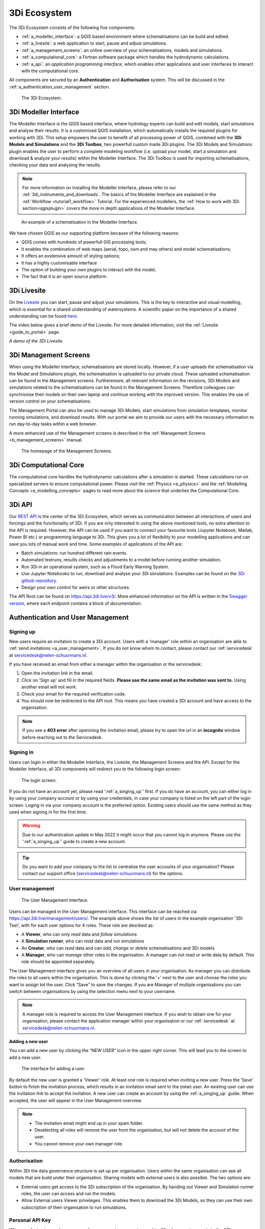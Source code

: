 .. _a_ecosystem:

3Di Ecosystem
^^^^^^^^^^^^^

The 3Di Ecosystem consists of the following five components:

* :ref:`a_modeller_interface`: a QGIS based environment where schematisations can be build and edited.

* :ref:`a_livesite`: a web application to start, pause and adjust simulations.

* :ref:`a_management_screens`: an online overview of your schematisations, models and simulations.

* :ref:`a_computational_core`: a Fortran software package which handles the hydrodynamic calculations.

* :ref:`a_api`: an *application programming interface*, which enables other applications and user interfaces to interact with the computational core.

All components are secured by an **Authentication** and **Authorisation** system. This will be discussed in the :ref:`a_authentication_user_management` section.


.. figure:: image/a_3di_ecosystem.png
   :alt: 3Di Ecosystem
   
   The 3Di Ecosystem.

.. _a_modeller_interface:

3Di Modeller Interface
======================

The Modeller Interface is the QGIS based interface, where hydrology experts can build and edit models, start simulations and analyse their results. 
It is a customised QGIS installation, which automatically installs the required plugins for working with 3Di.
This setup empowers the user to benefit of all processing power of QGIS, combined with the **3Di Models and Simulations** and the **3Di Toolbox**, two powerfull custom made 3Di plugins.
The 3Di Models and Simulations plugin enables the user to perform a complete modeling workflow (i.e. upload your model, start a simulation and download & analyze your results) within the Modeller Interface. 
The 3Di Toolbox is used for importing schematisations, checking your data and analysing the results.


.. note::
   For more information on installing the Modeller Interface, please refer to our :ref:`3di_instruments_and_downloads`. The basics of the Modeller Interface are explained in the :ref:`Workflow <tutorial1_workflow>` Tutorial. 
   For the experienced modellers, the :ref:`How to work with 3Di section<qgisplugin>` covers the more in depth applications of the Modeller Interface.



.. figure:: image/a_modeller_interface.png
   :alt: 3Di Modeller Interface

   An example of a schematisation in the Modeller Interface.


We have chosen QGIS as our supporting platform because of the following reasons:

- QGIS comes with hundreds of powerfull GIS processing tools;
- It enables the combination of web maps (aerial, topo, osm and may others) and model schematisations;
- It offers an exstensive amount of styling options;
- It has a highly customisable interface
- The option of building your own plugins to interact with the model;
- The fact that it is an open source platform.



.. _a_livesite:

3Di Livesite
============
On the `Livesite <https://www.3di.live/>`_ you can start, pause and adjust your simulations. This is the key to interactive and visual modelling, which is essential for a shared understanding of watersystems.
A scientific paper on the importance of a shared understanding can be found `here <https://www.researchgate.net/publication/285586163_Interactive_use_of_simulation_models_for_collaborative_knowledge_construction_-_The_case_of_flood_policy_decision-making>`_.

The video below gives a brief demo of the Livesite. For more detailed information, visit the :ref:`Livesite <guide_to_portal>` page.

.. raw:: html

	<iframe width="560" height="315" src="https://www.youtube.com/embed/k9heL89ZF1E" title="YouTube video player" frameborder="0" allow="accelerometer; autoplay; clipboard-write; encrypted-media; gyroscope; picture-in-picture" allowfullscreen></iframe>

*A demo of the 3Di Livesite*

.. _a_management_screens:

3Di Management Screens
======================
When using the Modeller Interface, schematisations are stored locally. However, if a user uploads the schematisation via the Model and Simulations plugin, the schematisation is uploaded to our private cloud.
These uploaded schematisation can be found in the Management screens. Furtheremore, all relevant information on the revisions, 3Di Models and simulations related to the schematisations can be found in the Management Screens.
Therefore colleagues can synchronise their models on their own laptop and continue working with the improved version. This enables the use of version control on your schematisations.

The Management Portal can also be used to manage 3Di Models, start simulations from simulation templates, monitor running simulations, and download results.
With our portal we aim to provide our users with the necessary information to run day-to-day tasks within a web browser.

A more enhanced use of the Management screens is described in the :ref:`Management Screens <b_management_screens>` manual. 

.. figure:: image/a_managementscreen.png
   :alt: The management screen homepage

   The homepage of the Management Screens.
   

.. _a_computational_core:

3Di Computational Core
======================
The computational core handles the hydrodynamic calculations after a simulation is started. 
These calculations run on specialized servers to ensure computational power. 
Please visit the :ref:`Physics <e_physics>` and the :ref:`Modelling Concepts <e_modelling_concepts>` pages to read more about the science that underlies the Computational Core.

.. _a_api:

3Di API
=======
Our `REST API <https://api.3di.live/v3/>`_ is the center of the 3Di Ecosystem, which serves as communication between all interactions of users and forcings and the functionality of 3Di.
If you are only interested in using the above mentioned tools, no extra attention to the API is required.
However, the API can be used if you want to connect your favourite tools (Jupyter Notebook, Matlab, Power BI etc.) or programming language to 3Di.
This gives you a lot of flexibility to your modelling applications and can save you lots of manual work and time. Some examples of applications of the API are:

- Batch simulations: run hundred different rain events.
- Automated testruns, results checks and adjustments to a model before running another simulation.
- Run 3Di in an operational system, such as a Flood Early Warning System.
- Use Jupyter Notebooks to run, download and analyse your 3Di simulations. Examples can be found on the `3Di github repository <https://github.com/threedi/scripts-nens/tree/master/Notebooks%203Di%20-%20API%20v3%20-%20VD>`_.
- Design your own control for weirs or other structures.


The API Root can be found on `https://api.3di.live/v3/ <https://api.3di.live/v3/>`_. More enhanced information on the API is written in the `Swagger version <https://api.3di.live/v3/swagger/>`_, where each endpoint contains a block of documentation.

.. _a_authentication_user_management:

Authentication and User Management
=================================

.. _a_singing_up:

Signing up
--------------

New users require an invitation to create a 3Di account. Users with a 'manager' role within an organisation are able to :ref:`send invitations <a_user_management>`.
If you do not know whom to contact, please contact our :ref:`servicedesk` at servicedesk@nelen-schuurmans.nl.

If you have received an email from either a manager within the organisation or the servicedesk:

#) Open the invitation link in the email. 

#) Click on 'Sign up' and fill in the required fields. **Please use the same email as the invitation was sent to.** Using another email will not work.

#) Check your email for the required verification code.

#) You should now be redirected to the API root. This means you have created a 3Di account and have access to the organisation.

.. note::
   If you see a **403 error** after openining the invitation email, please try to open the url in an **incognito** window before reaching out to the Servicedesk.

.. _a_singing_in:

Signing in
----------
Users can login in either the Modeller Interface, the Livesite, the Management Screens and the API.
Except for the Modeller Interface, all 3Di components will redirect you to the following login screen:


.. figure:: /image/a_login.png
   :alt: The login screen

   The login screen.


If you do not have an account yet, please read  ':ref:`a_singing_up`' first. 
If you do have an account, you can either log in by using your company account or by using your credentials, in case your company is listed on the left part of the login screen. Loging in via your company account is the preferred option.
Existing users should use the same method as they used when signing in for the first time.

.. warning::
   Due to our authentication update in May 2022 it might occur that you cannot log in anymore. Please use the ':ref:`a_singing_up`' guide to create a new account.

.. tip::
    Do you want to add your company to the list to centralise the user accounts
    of your organisation? Please contact our support office
    (servicedesk@nelen-schuurmans.nl) for the options.

.. _a_user_management:

User management
---------------


.. figure:: /image/a_usermanagement1.png
   :alt: The User Management interface.

   The User Management interface.


Users can be managed in the User Management interface. This interface can be reached via https://api.3di.live/management/users/.
The example above shows the list of users in the example organisation '3Di Test', with for each user options for 4 roles. These role are desribed as: 

* A **Viewer**, who can only *read* data and *follow* simulations
* A **Simulation runner**, who can *read* data and *run* simulations
* An **Creator**, who can *read* data and can *add*, *change* or *delete* schematisations and 3Di models
* A **Manager**, who can *manage* other roles in the organisation. A manager can not read or write data by default. This role should be appointed separately. 

The User Management interface gives you an overview of all users in your organisation. As manager you can distribute the roles to all users within the organisation.
This is done by clicking the '+' next to the user and choose the roles you want to assign tot the user. Click “Save” to save the changes.
If you are Manager of multiple organisations you can switch between organisations by using the selection menu next to your username.  

   
.. note::
    A manager role is required to access the User Management interface.
    If you wish to obtain one for your organisation, please contact the application manager within your organisation or our :ref:`servicedesk` at servicedesk@nelen-schuurmans.nl.
	

**Adding a new user**

You can add a new user by clicking the “NEW USER” icon in the upper right corner. This will lead you to the screen to add a new user.


.. figure:: /image/a_usermanagement2.png
   :alt: The interface for adding a user.

   The interface for adding a user.
   

By default the new user is granted a 'Viewer' role. At least one role is required when inviting a new user.  
Press the 'Save' button to finish the invitation process, which results in an invitation email sent to the (new) user. An existing user can use the invitation link to accept the invitation. 
A new user can create an account by using the :ref:`a_singing_up` guide. When accepted, the user will appear in the User Management overview.


.. note::
   * The invitation email might end up in your spam folder. 
   * Deselecting all roles will remove the user from the organisation, but will not delete the account of the user.
   * You cannot remove your own manager role.	


	

Authorisation
-------------

Within 3Di the data governance structure is set up per organisation. Users within the same organisation can see all models that are build under their organisation. 
Sharing models with external users is also possible. The two options are:

- External users get access to the 3Di subscription of the organisation. By handing out Viewer and Simulation runner roles, the user can access and run the models.
- Allow External users Viewer priveleges. This enables them to download the 3Di Models, so they can use their own subscription of their organisation to run simulations.


.. _personal_api_key:

Personal API Key
----------------

When you login via your browser, your browser receives a session cookie.
All subsequent requests to the API are authenticated with that session cookie.

Authenticating to the REST API outside of a browser is done by attaching a
Personal API Key to *every* request. You can attach a Personal API Key to 
a request by using HTTP Basic Authentication with password = {your api key}.
The username needs to be fixed to ``__key__`` (with double underscores on both
sides of the word "key").

Almost all applications or script languages support HTTP Basic Authentication.

Generate a Personal API key at https://management.3di.live/personal_api_keys.
It is considered best practise to generate one Personal API Key per application
or script, so that you can selectively revoke keys in case they are compromised.